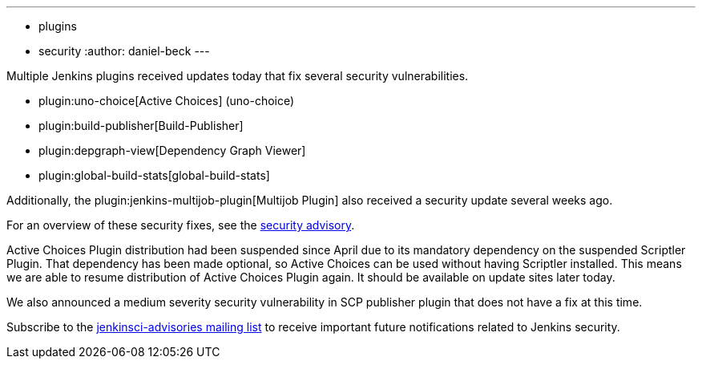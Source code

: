 ---
:layout: post
:title: Security updates for multiple Jenkins plugins
:tags:
- plugins
- security
:author: daniel-beck
---

Multiple Jenkins plugins received updates today that fix several security vulnerabilities.

* plugin:uno-choice[Active Choices] (uno-choice)
* plugin:build-publisher[Build-Publisher]
* plugin:depgraph-view[Dependency Graph Viewer]
* plugin:global-build-stats[global-build-stats]

Additionally, the plugin:jenkins-multijob-plugin[Multijob Plugin] also received a security update several weeks ago.

For an overview of these security fixes, see the link:/security/advisory/2017-10-23[security advisory].

Active Choices Plugin distribution had been suspended since April due to its mandatory dependency on the suspended Scriptler Plugin.
That dependency has been made optional, so Active Choices can be used without having Scriptler installed.
This means we are able to resume distribution of Active Choices Plugin again.
It should be available on update sites later today.

We also announced a medium severity security vulnerability in SCP publisher plugin that does not have a fix at this time.

Subscribe to the link:/mailing-lists[jenkinsci-advisories mailing list] to receive important future notifications related to Jenkins security.

